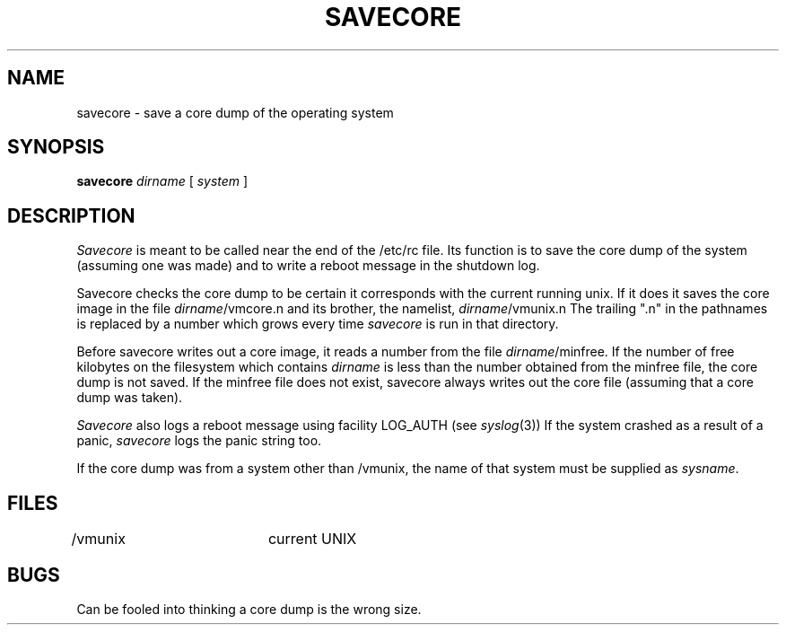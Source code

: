.\" Copyright (c) 1980 The Regents of the University of California.
.\" All rights reserved.
.\"
.\" %sccs.include.redist.man%
.\"
.\"	@(#)savecore.8	6.5 (Berkeley) 06/24/90
.\"
.TH SAVECORE 8 ""
.UC 4
.SH NAME
savecore \- save a core dump of the operating system
.SH SYNOPSIS
.B savecore
.I dirname
[
.I system
]
.SH DESCRIPTION
.I Savecore
is meant to be called near the end of the /etc/rc file.  Its function
is to save the core dump of the system (assuming one was made) and to
write a reboot message in the shutdown log.
.PP
Savecore checks the core dump to be certain it corresponds with the
current running unix.  If it does it saves the core image in the file
.IR dirname /vmcore.n
and its brother, the namelist,
.IR dirname /vmunix.n
The trailing ".n" in the pathnames is replaced by a number which grows
every time
.I savecore
is run in that directory.
.PP
Before savecore writes out a core image, it reads a number from the file
.IR dirname /minfree.
If the number of free kilobytes on the filesystem which contains
.I dirname
is less than the number obtained from the minfree file,
the core dump is not saved.
If the minfree file does not exist, savecore always writes out the core
file (assuming that a core dump was taken).
.PP
.I Savecore
also logs a reboot message using facility LOG_AUTH (see
.IR syslog (3))
If the system crashed as a result of a panic,
.I savecore
logs the panic string too.
.PP
If the core dump was from a system other than /vmunix, the name
of that system must be supplied as
.IR sysname .
.SH FILES
.DT
/vmunix		current UNIX
.SH BUGS
Can be fooled into thinking a core dump is the wrong size.
